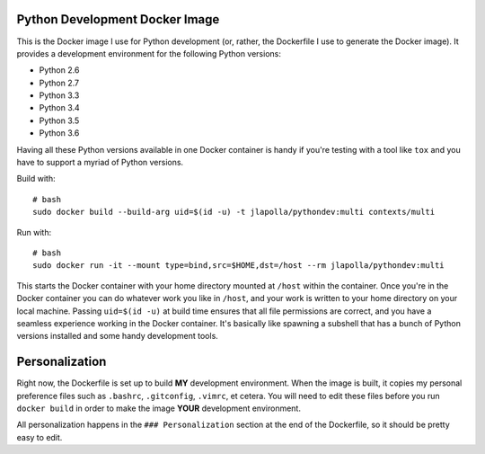 ===============================
Python Development Docker Image
===============================

This is the Docker image I use for Python development (or, rather, the
Dockerfile I use to generate the Docker image). It provides a development
environment for the following Python versions:

- Python 2.6
- Python 2.7
- Python 3.3
- Python 3.4
- Python 3.5
- Python 3.6

Having all these Python versions available in one Docker container is handy if
you're testing with a tool like ``tox`` and you have to support a myriad of
Python versions.

Build with::

  # bash
  sudo docker build --build-arg uid=$(id -u) -t jlapolla/pythondev:multi contexts/multi

Run with::

  # bash
  sudo docker run -it --mount type=bind,src=$HOME,dst=/host --rm jlapolla/pythondev:multi

This starts the Docker container with your home directory mounted at ``/host``
within the container. Once you're in the Docker container you can do whatever
work you like in ``/host``, and your work is written to your home directory on
your local machine. Passing ``uid=$(id -u)`` at build time ensures that all file
permissions are correct, and you have a seamless experience working in the
Docker container. It's basically like spawning a subshell that has a bunch of
Python versions installed and some handy development tools.

===============
Personalization
===============

Right now, the Dockerfile is set up to build **MY** development environment.
When the image is built, it copies my personal preference files such as
``.bashrc``, ``.gitconfig``, ``.vimrc``, et cetera. You will need to edit these
files before you run ``docker build`` in order to make the image **YOUR**
development environment.

All personalization happens in the ``### Personalization`` section at the end of
the Dockerfile, so it should be pretty easy to edit.

